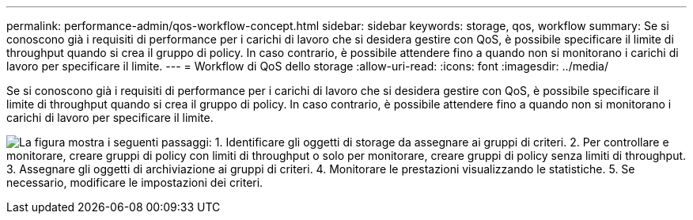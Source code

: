 ---
permalink: performance-admin/qos-workflow-concept.html 
sidebar: sidebar 
keywords: storage, qos, workflow 
summary: Se si conoscono già i requisiti di performance per i carichi di lavoro che si desidera gestire con QoS, è possibile specificare il limite di throughput quando si crea il gruppo di policy. In caso contrario, è possibile attendere fino a quando non si monitorano i carichi di lavoro per specificare il limite. 
---
= Workflow di QoS dello storage
:allow-uri-read: 
:icons: font
:imagesdir: ../media/


[role="lead"]
Se si conoscono già i requisiti di performance per i carichi di lavoro che si desidera gestire con QoS, è possibile specificare il limite di throughput quando si crea il gruppo di policy. In caso contrario, è possibile attendere fino a quando non si monitorano i carichi di lavoro per specificare il limite.

image:qos-workflow.gif["La figura mostra i seguenti passaggi: 1. Identificare gli oggetti di storage da assegnare ai gruppi di criteri. 2. Per controllare e monitorare, creare gruppi di policy con limiti di throughput o solo per monitorare, creare gruppi di policy senza limiti di throughput. 3. Assegnare gli oggetti di archiviazione ai gruppi di criteri. 4. Monitorare le prestazioni visualizzando le statistiche. 5. Se necessario, modificare le impostazioni dei criteri."]
